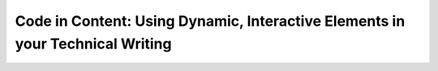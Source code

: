 Code in Content: Using Dynamic, Interactive Elements in your Technical Writing
==============================================================================

.. datatemplate-video::
   :source: /_data/portland-2024-sessions.yaml
   :template: videos/video-detail.html
   :key: 11

